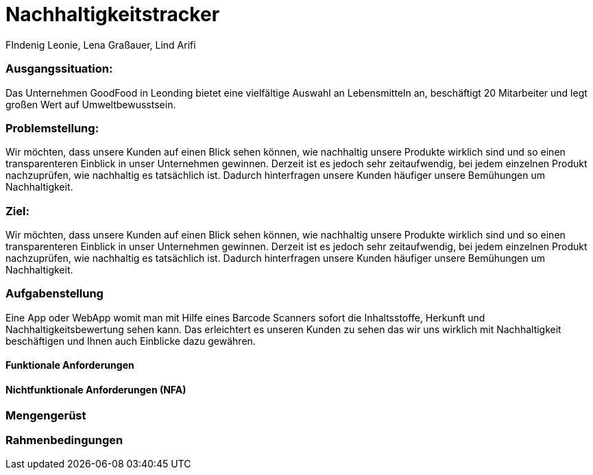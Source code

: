 = Nachhaltigkeitstracker
FIndenig Leonie, Lena Graßauer, Lind Arifi

=== Ausgangssituation:

Das Unternehmen GoodFood in Leonding bietet eine vielfältige Auswahl an Lebensmitteln an, beschäftigt 20 Mitarbeiter und legt großen Wert auf Umweltbewusstsein.

=== Problemstellung:


Wir möchten, dass unsere Kunden auf einen Blick sehen können, wie nachhaltig unsere Produkte wirklich sind und so einen transparenteren Einblick in unser Unternehmen gewinnen. Derzeit ist es jedoch sehr zeitaufwendig, bei jedem einzelnen Produkt nachzuprüfen, wie nachhaltig es tatsächlich ist. Dadurch hinterfragen unsere Kunden häufiger unsere Bemühungen um Nachhaltigkeit.

=== Ziel:
Wir möchten, dass unsere Kunden auf einen Blick sehen können, wie nachhaltig unsere Produkte wirklich sind und so einen transparenteren Einblick in unser Unternehmen gewinnen.
Derzeit ist es jedoch sehr zeitaufwendig, bei jedem einzelnen Produkt nachzuprüfen, wie nachhaltig es tatsächlich ist.
Dadurch hinterfragen unsere Kunden häufiger unsere Bemühungen um Nachhaltigkeit.


=== Aufgabenstellung

Eine App oder WebApp womit man mit Hilfe eines Barcode Scanners sofort die Inhaltsstoffe, Herkunft und Nachhaltigkeitsbewertung sehen kann.
Das erleichtert es unseren Kunden zu sehen das wir uns wirklich mit Nachhaltigkeit beschäftigen und Ihnen auch Einblicke dazu gewähren.

==== Funktionale Anforderungen


==== Nichtfunktionale Anforderungen (NFA)

=== Mengengerüst
=== Rahmenbedingungen


